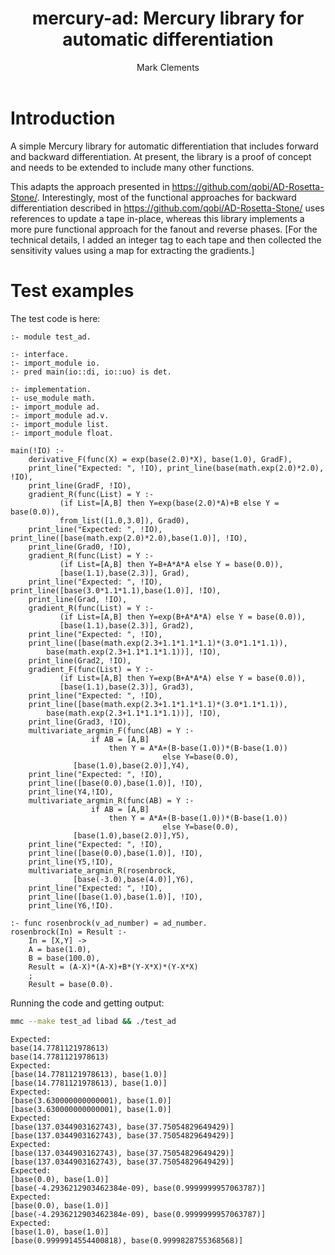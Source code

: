 #+title: mercury-ad: Mercury library for automatic differentiation
#+author: Mark Clements

* Introduction

A simple Mercury library for automatic differentiation that includes forward and backward differentiation. At present, the library is a proof of concept and needs to be extended to include many other functions. 

This adapts the approach presented in https://github.com/qobi/AD-Rosetta-Stone/. Interestingly, most of the functional approaches for backward differentiation described in https://github.com/qobi/AD-Rosetta-Stone/ uses references to update a tape in-place, whereas this library implements a more pure functional approach for the fanout and reverse phases. [For the technical details, I added an integer tag to each tape and then collected the sensitivity values using a map for extracting the gradients.]

* Test examples

The test code is here:

#+begin_src bash :results output :exports results
  cat test_ad.m
#+end_src

#+RESULTS:
#+begin_example
:- module test_ad.

:- interface.
:- import_module io.
:- pred main(io::di, io::uo) is det.

:- implementation.
:- use_module math.
:- import_module ad.
:- import_module ad.v.
:- import_module list.
:- import_module float.

main(!IO) :-
    derivative_F(func(X) = exp(base(2.0)*X), base(1.0), GradF),
    print_line("Expected: ", !IO), print_line(base(math.exp(2.0)*2.0), !IO),
    print_line(GradF, !IO),
    gradient_R(func(List) = Y :-
		   (if List=[A,B] then Y=exp(base(2.0)*A)+B else Y = base(0.0)),
		   from_list([1.0,3.0]), Grad0),
    print_line("Expected: ", !IO), print_line([base(math.exp(2.0)*2.0),base(1.0)], !IO),
    print_line(Grad0, !IO),
    gradient_R(func(List) = Y :-
		   (if List=[A,B] then Y=B+A*A*A else Y = base(0.0)),
		   [base(1.1),base(2.3)], Grad),
    print_line("Expected: ", !IO), print_line([base(3.0*1.1*1.1),base(1.0)], !IO),
    print_line(Grad, !IO),
    gradient_R(func(List) = Y :-
		   (if List=[A,B] then Y=exp(B+A*A*A) else Y = base(0.0)),
		   [base(1.1),base(2.3)], Grad2),
    print_line("Expected: ", !IO),
    print_line([base(math.exp(2.3+1.1*1.1*1.1)*(3.0*1.1*1.1)),
		base(math.exp(2.3+1.1*1.1*1.1))], !IO),
    print_line(Grad2, !IO),
    gradient_F(func(List) = Y :-
		   (if List=[A,B] then Y=exp(B+A*A*A) else Y = base(0.0)),
		   [base(1.1),base(2.3)], Grad3),
    print_line("Expected: ", !IO),
    print_line([base(math.exp(2.3+1.1*1.1*1.1)*(3.0*1.1*1.1)),
		base(math.exp(2.3+1.1*1.1*1.1))], !IO),
    print_line(Grad3, !IO),
    multivariate_argmin_F(func(AB) = Y :-
			      if AB = [A,B]
				      then Y = A*A+(B-base(1.0))*(B-base(1.0))
								  else Y=base(0.0),
			  [base(1.0),base(2.0)],Y4),
    print_line("Expected: ", !IO),
    print_line([base(0.0),base(1.0)], !IO),
    print_line(Y4,!IO),
    multivariate_argmin_R(func(AB) = Y :-
			      if AB = [A,B]
				      then Y = A*A+(B-base(1.0))*(B-base(1.0))
								  else Y=base(0.0),
			  [base(1.0),base(2.0)],Y5),
    print_line("Expected: ", !IO),
    print_line([base(0.0),base(1.0)], !IO),
    print_line(Y5,!IO),
    multivariate_argmin_R(rosenbrock,
			  [base(-3.0),base(4.0)],Y6),
    print_line("Expected: ", !IO),
    print_line([base(1.0),base(1.0)], !IO),
    print_line(Y6,!IO).

:- func rosenbrock(v_ad_number) = ad_number.
rosenbrock(In) = Result :-
    In = [X,Y] ->
    A = base(1.0),
    B = base(100.0),
    Result = (A-X)*(A-X)+B*(Y-X*X)*(Y-X*X)
    ;
    Result = base(0.0).
#+end_example

Running the code and getting output:

#+begin_src bash :results output :exports both
  mmc --make test_ad libad && ./test_ad
#+end_src

#+RESULTS:
#+begin_example
Expected: 
base(14.7781121978613)
base(14.7781121978613)
Expected: 
[base(14.7781121978613), base(1.0)]
[base(14.7781121978613), base(1.0)]
Expected: 
[base(3.630000000000001), base(1.0)]
[base(3.630000000000001), base(1.0)]
Expected: 
[base(137.0344903162743), base(37.75054829649429)]
[base(137.0344903162743), base(37.75054829649429)]
Expected: 
[base(137.0344903162743), base(37.75054829649429)]
[base(137.0344903162743), base(37.75054829649429)]
Expected: 
[base(0.0), base(1.0)]
[base(-4.2936212903462384e-09), base(0.9999999957063787)]
Expected: 
[base(0.0), base(1.0)]
[base(-4.2936212903462384e-09), base(0.9999999957063787)]
Expected: 
[base(1.0), base(1.0)]
[base(0.9999914554400818), base(0.9999828755368568)]
#+end_example
